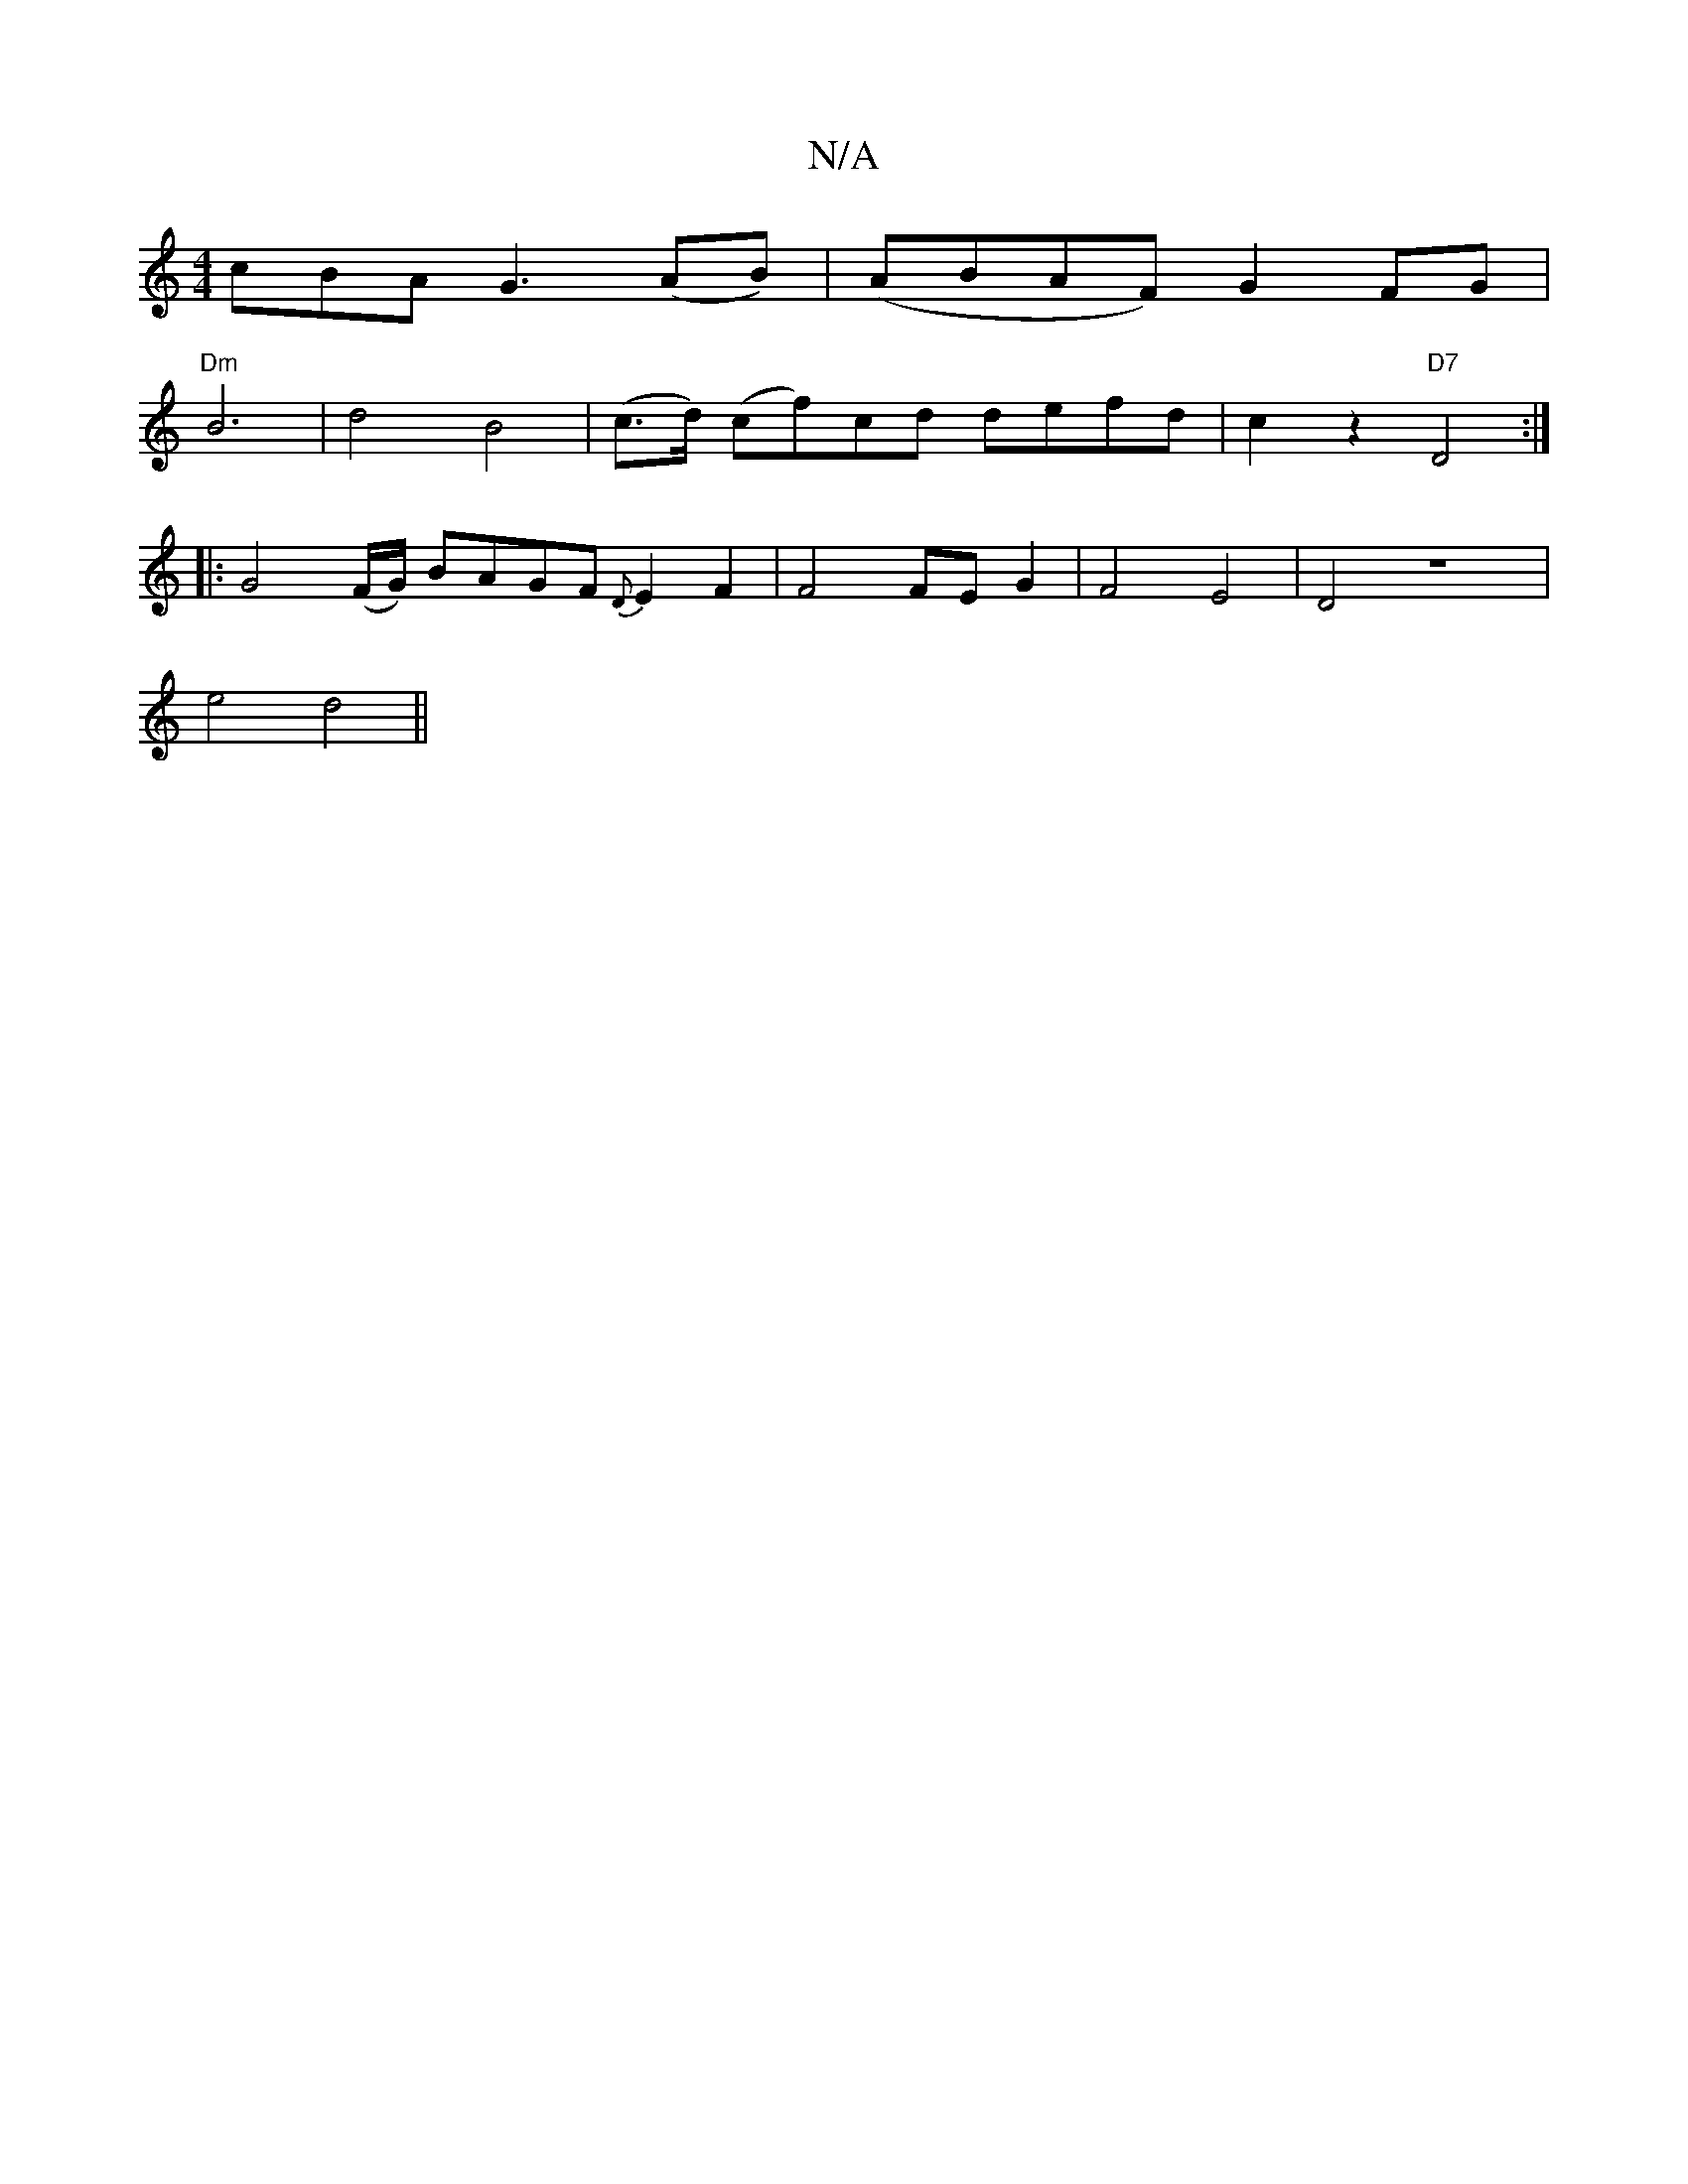 X:1
T:N/A
M:4/4
R:N/A
K:Cmajor
c}BA G3 (AB)|(ABAF) G2FG|
"Dm"B6-|d4 B4|(c>d) (cf)cd defd-|c2z2 "D7"D4:|
|: G4(F/G/) BAGF {D}E2F2|F4 FE G2|F4E4|D4z8|
e4 d4||

dB | A2 A2-E2|E4D4|B,2 D8-|F6-|F6F2| B6-|A3/2B/2G2|B4 BA|B4B4|c2e2A4|d2 B